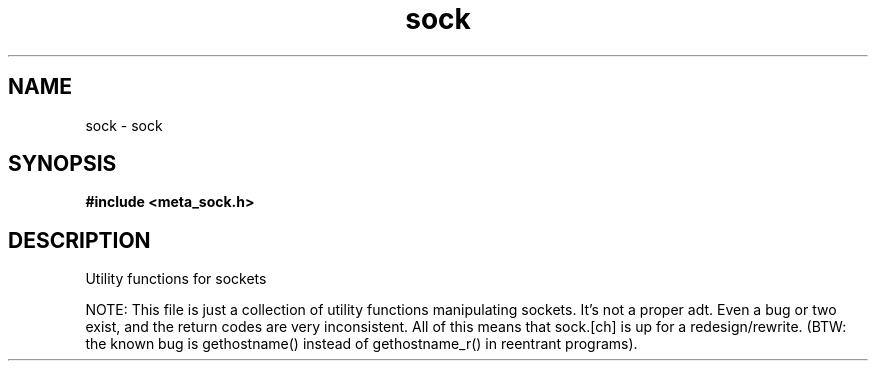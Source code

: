 .TH sock 3 2016-01-30 "" "The Meta C Library"
.SH NAME
sock \- sock
.SH SYNOPSIS
.B #include <meta_sock.h>
.sp
.SH DESCRIPTION
Utility functions for sockets

NOTE: This file is just a collection of utility functions manipulating
sockets. It's not a proper adt. Even a bug or two exist, and the
return codes are very inconsistent. All of this means that sock.[ch]
is up for a redesign/rewrite.
(BTW: the known bug is gethostname() instead of gethostname_r() in
reentrant programs).
